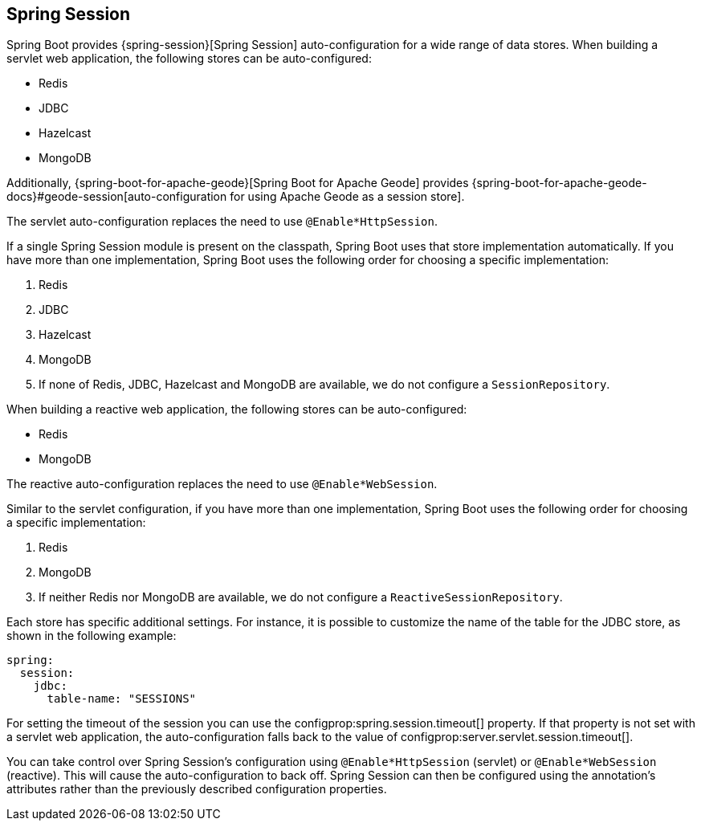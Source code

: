 [[web.spring-session]]
== Spring Session
Spring Boot provides {spring-session}[Spring Session] auto-configuration for a wide range of data stores.
When building a servlet web application, the following stores can be auto-configured:

* Redis
* JDBC
* Hazelcast
* MongoDB

Additionally, {spring-boot-for-apache-geode}[Spring Boot for Apache Geode] provides {spring-boot-for-apache-geode-docs}#geode-session[auto-configuration for using Apache Geode as a session store].

The servlet auto-configuration replaces the need to use `@Enable*HttpSession`.

If a single Spring Session module is present on the classpath, Spring Boot uses that store implementation automatically.
If you have more than one implementation, Spring Boot uses the following order for choosing a specific implementation:

. Redis
. JDBC
. Hazelcast
. MongoDB
. If none of Redis, JDBC, Hazelcast and MongoDB are available, we do not configure a `SessionRepository`.


When building a reactive web application, the following stores can be auto-configured:

* Redis
* MongoDB

The reactive auto-configuration replaces the need to use `@Enable*WebSession`.

Similar to the servlet configuration, if you have more than one implementation, Spring Boot uses the following order for choosing a specific implementation:

. Redis
. MongoDB
. If neither Redis nor MongoDB are available, we do not configure a `ReactiveSessionRepository`.


Each store has specific additional settings.
For instance, it is possible to customize the name of the table for the JDBC store, as shown in the following example:

[source,yaml,indent=0,subs="verbatim",configprops,configblocks]
----
	spring:
	  session:
	    jdbc:
	      table-name: "SESSIONS"
----

For setting the timeout of the session you can use the configprop:spring.session.timeout[] property.
If that property is not set with a servlet web application, the auto-configuration falls back to the value of configprop:server.servlet.session.timeout[].


You can take control over Spring Session's configuration using `@Enable*HttpSession` (servlet) or `@Enable*WebSession` (reactive).
This will cause the auto-configuration to back off.
Spring Session can then be configured using the annotation's attributes rather than the previously described configuration properties.
